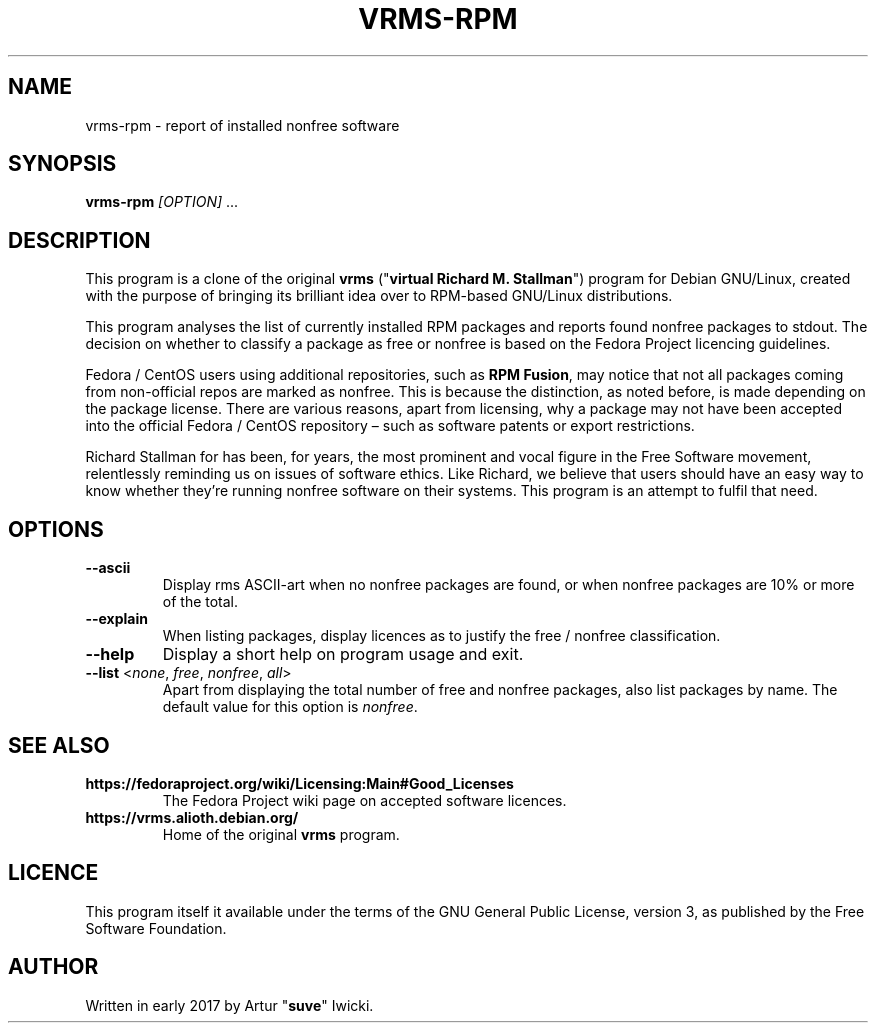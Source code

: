 .TH VRMS-RPM 1
.SH NAME
vrms-rpm - report of installed nonfree software
.SH SYNOPSIS
\fBvrms-rpm\fR \fI[OPTION]\fR ...
.SH DESCRIPTION
This program is a clone of the original
\fBvrms\fR ("\fBvirtual Richard M. Stallman\fR")
program for Debian GNU/Linux, created with the purpose of bringing its 
brilliant idea over to RPM-based GNU/Linux distributions.
.PP
This program analyses the list of currently installed RPM packages and reports
found nonfree packages to stdout. The decision on whether to classify a package
as free or nonfree is based on the Fedora Project licencing guidelines.
.PP
Fedora / CentOS users using additional repositories, such as \fBRPM Fusion\fR, 
may notice that not all packages coming from non-official repos are marked as 
nonfree. This is because the distinction, as noted before, is made depending 
on the package license. There are various reasons, apart from licensing, why 
a package may not have been accepted into the official 
Fedora / CentOS repository – such as software patents or export restrictions.
.PP
Richard Stallman for has been, for years, the most prominent and vocal figure 
in the Free Software movement, relentlessly reminding us on issues of 
software ethics. Like Richard, we believe that users should have an easy way to
know whether they’re running nonfree software on their systems. 
This program is an attempt to fulfil that need.
.SH OPTIONS
.TP
\fB\-\-ascii\fR
Display rms ASCII-art when no nonfree packages are found, 
or when nonfree packages are 10% or more of the total.
.TP
\fB\-\-explain\fR
When listing packages, display licences as to justify
the free / nonfree classification.
.TP
\fB\-\-help\fR
Display a short help on program usage and exit.
.TP
\fB\-\-list\fR <\fInone\fR, \fIfree\fR, \fInonfree\fR, \fIall\fR>
Apart from displaying the total number of free and nonfree packages, 
also list packages by name. The default value for this option is \fInonfree\fR.
.SH SEE ALSO
.TP
\fBhttps://fedoraproject.org/wiki/Licensing:Main#Good_Licenses\fR
The Fedora Project wiki page on accepted software licences.
.TP
\fBhttps://vrms.alioth.debian.org/\fR
Home of the original \fBvrms\fR program.
.SH LICENCE
This program itself it available under the terms of the GNU General Public
License, version 3, as published by the Free Software Foundation.
.SH AUTHOR
Written in early 2017 by Artur "\fBsuve\fR" Iwicki.
